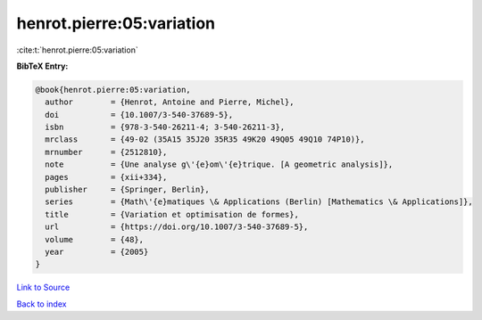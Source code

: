 henrot.pierre:05:variation
==========================

:cite:t:`henrot.pierre:05:variation`

**BibTeX Entry:**

.. code-block:: bibtex

   @book{henrot.pierre:05:variation,
     author        = {Henrot, Antoine and Pierre, Michel},
     doi           = {10.1007/3-540-37689-5},
     isbn          = {978-3-540-26211-4; 3-540-26211-3},
     mrclass       = {49-02 (35A15 35J20 35R35 49K20 49Q05 49Q10 74P10)},
     mrnumber      = {2512810},
     note          = {Une analyse g\'{e}om\'{e}trique. [A geometric analysis]},
     pages         = {xii+334},
     publisher     = {Springer, Berlin},
     series        = {Math\'{e}matiques \& Applications (Berlin) [Mathematics \& Applications]},
     title         = {Variation et optimisation de formes},
     url           = {https://doi.org/10.1007/3-540-37689-5},
     volume        = {48},
     year          = {2005}
   }

`Link to Source <https://doi.org/10.1007/3-540-37689-5},>`_


`Back to index <../By-Cite-Keys.html>`_

